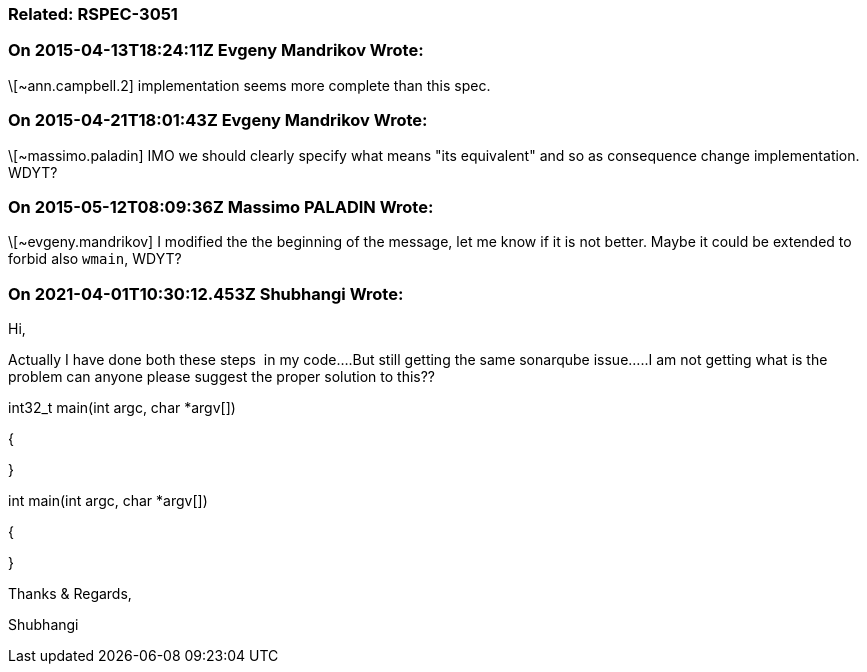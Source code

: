 === Related: RSPEC-3051

=== On 2015-04-13T18:24:11Z Evgeny Mandrikov Wrote:
\[~ann.campbell.2] implementation seems more complete than this spec.

=== On 2015-04-21T18:01:43Z Evgeny Mandrikov Wrote:
\[~massimo.paladin] IMO we should clearly specify what means "its equivalent" and so as consequence change implementation. WDYT?

=== On 2015-05-12T08:09:36Z Massimo PALADIN Wrote:
\[~evgeny.mandrikov] I modified the the beginning of the message, let me know if it is not better. Maybe it could be extended to forbid also ``++wmain++``, WDYT?

=== On 2021-04-01T10:30:12.453Z Shubhangi Wrote:
Hi,


Actually I have done both these steps  in my code....But still getting the same sonarqube issue.....I am not getting what is the problem can anyone please suggest the proper solution to this??


int32_t main(int argc, char *argv[])


{


}


int main(int argc, char *argv[])


{


}


Thanks & Regards,


Shubhangi

